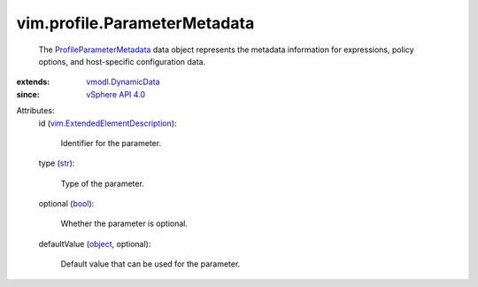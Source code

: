 .. _str: https://docs.python.org/2/library/stdtypes.html

.. _bool: https://docs.python.org/2/library/stdtypes.html

.. _object: https://docs.python.org/2/library/stdtypes.html

.. _vSphere API 4.0: ../../vim/version.rst#vimversionversion5

.. _vmodl.DynamicData: ../../vmodl/DynamicData.rst

.. _ProfileParameterMetadata: ../../vim/profile/ParameterMetadata.rst

.. _vim.ExtendedElementDescription: ../../vim/ExtendedElementDescription.rst


vim.profile.ParameterMetadata
=============================
  The `ProfileParameterMetadata`_ data object represents the metadata information for expressions, policy options, and host-specific configuration data.
:extends: vmodl.DynamicData_
:since: `vSphere API 4.0`_

Attributes:
    id (`vim.ExtendedElementDescription`_):

       Identifier for the parameter.
    type (`str`_):

       Type of the parameter.
    optional (`bool`_):

       Whether the parameter is optional.
    defaultValue (`object`_, optional):

       Default value that can be used for the parameter.

